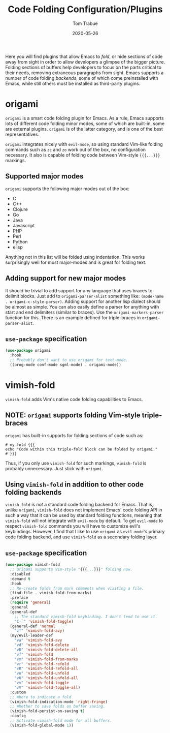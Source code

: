 #+TITLE:   Code Folding Configuration/Plugins
#+AUTHOR:  Tom Trabue
#+EMAIL:   tom.trabue@gmail.com
#+DATE:    2020-05-26
#+STARTUP: fold

Here you will find plugins that allow Emacs to /fold/, or hide sections of code
away from sight in order to allow developers a glimpse of the bigger
picture. Folding sections of buffers help developers to focus on the parts
critical to their needs, removing extraneous paragraphs from sight. Emacs
supports a number of code folding /backends/, some of which come preinstalled
with Emacs, while still others must be installed as third-party plugins.

* origami
=origami= is a smart code folding plugin for Emacs. As a rule, Emacs supports
lots of different code folding minor modes, some of which are built-in, some are
external plugins. =origami= is of the latter category, and is one of the best
representatives.

=origami= integrates nicely with =evil-mode=, so using standard Vim-like folding
commands such as =zc= and =zo= work out of the box, no configuration
necessary. It also is capable of folding code between Vim-style ={{{...}}}=
markings.

** Supported major modes
=origami= supports the following major modes out of the box:

- C
- C++
- Clojure
- Go
- Java
- Javascript
- PHP
- Perl
- Python
- elisp

Anything not in this list will be folded using indentation. This works
surprisingly well for most major-modes and is great for folding text.

** Adding support for new major modes
It should be trivial to add support for any language that uses braces to delimit
blocks. Just add to =origami-parser-alist= something like: =(mode-name
. origami-c-style-parser)=. Adding support for another lisp dialect should be
almost as simple. You can also easily define a parser for anything with start
and end delimiters (similar to braces). Use the =origami-markers-parser=
function for this. There is an example defined for triple-braces in
=origami-parser-alist=.

** =use-package= specification
#+begin_src emacs-lisp
  (use-package origami
    :hook
    ;; Probably don't want to use origami for text-mode.
    ((prog-mode conf-mode sgml-mode) . origami-mode))
#+end_src

* vimish-fold
=vimish-fold= adds Vim's native code folding capabilities to Emacs.

** NOTE: =origami= supports folding Vim-style triple-braces
=origami= has built-in supports for folding sections of code such as:

#+begin_src shell :tangle no
  # my fold {{{
  echo "Code within this triple-fold block can be folded by origami."
  # }}}
#+end_src

Thus, if you only use =vimish-fold= for such markings, =vimish-fold= is probably
unnecessary. Just stick with =origami=.

** Using =vimish-fold= in addition to other code folding backends
=vimish-fold= is /not/ a standard code folding backend for Emacs. That is,
unlike =origami=, =vimish-fold= does not implement Emacs' code folding API in
such a way that it can be used by standard folding functions, meaning that
=vimish-fold= will not integrate with =evil-mode= by default. To get =evil-mode=
to respect =vimish-fold= commands you will have to customize evil's
keybindings. However, I find that I like to use =origami= as =evil-mode='s
primary code folding backend, and use =vimish-fold= as a secondary folding
layer.

** =use-package= specification
#+begin_src emacs-lisp
  (use-package vimish-fold
    ;; origami supports Vim-style "{{{...}}}" folding now.
    :disabled
    :demand t
    :hook
    ;; Re-create folds from mark comments when visiting a file.
    (find-file . vimish-fold-from-marks)
    :preface
    (require 'general)
    :general
    (general-def
      ;; The standard vimish-fold keybinding. I don't tend to use it.
      "C-`" 'vimish-fold-toggle)
    (general-def 'normal
      "zf" 'vimish-fold-avy)
    (my/evil-leader-def
      "va" 'vimish-fold-avy
      "vd" 'vimish-fold-delete
      "vD" 'vimish-fold-delete-all
      "vf" 'vimish-fold
      "vm" 'vimish-fold-from-marks
      "vr" 'vimish-fold-refold
      "vR" 'vimish-fold-refold-all
      "vu" 'vimish-fold-unfold
      "vU" 'vimish-fold-unfold-all
      "vv" 'vimish-fold-toggle
      "vV" 'vimish-fold-toggle-all)
    :custom
    ;; Where to indicate a fold
    (vimish-fold-indication-mode 'right-fringe)
    ;; Whether to save folds on buffer saving.
    (vimish-fold-persist-on-saving t)
    :config
    ;; Activate vimish-fold mode for all buffers.
    (vimish-fold-global-mode 1))
#+end_src
